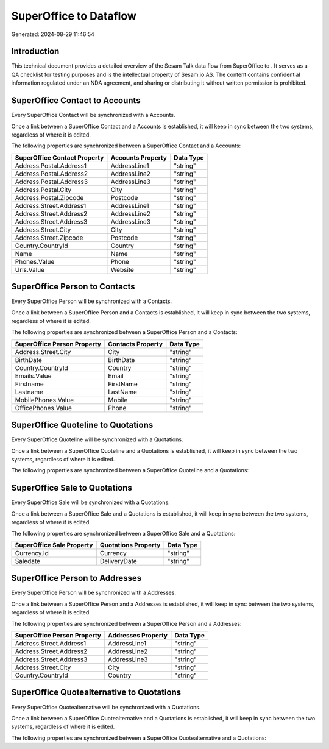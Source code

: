 ========================
SuperOffice to  Dataflow
========================

Generated: 2024-08-29 11:46:54

Introduction
------------

This technical document provides a detailed overview of the Sesam Talk data flow from SuperOffice to . It serves as a QA checklist for testing purposes and is the intellectual property of Sesam.io AS. The content contains confidential information regulated under an NDA agreement, and sharing or distributing it without written permission is prohibited.

SuperOffice Contact to  Accounts
--------------------------------
Every SuperOffice Contact will be synchronized with a  Accounts.

Once a link between a SuperOffice Contact and a  Accounts is established, it will keep in sync between the two systems, regardless of where it is edited.

The following properties are synchronized between a SuperOffice Contact and a  Accounts:

.. list-table::
   :header-rows: 1

   * - SuperOffice Contact Property
     -  Accounts Property
     -  Data Type
   * - Address.Postal.Address1
     - AddressLine1
     - "string"
   * - Address.Postal.Address2
     - AddressLine2
     - "string"
   * - Address.Postal.Address3
     - AddressLine3
     - "string"
   * - Address.Postal.City
     - City
     - "string"
   * - Address.Postal.Zipcode
     - Postcode
     - "string"
   * - Address.Street.Address1
     - AddressLine1
     - "string"
   * - Address.Street.Address2
     - AddressLine2
     - "string"
   * - Address.Street.Address3
     - AddressLine3
     - "string"
   * - Address.Street.City
     - City
     - "string"
   * - Address.Street.Zipcode
     - Postcode
     - "string"
   * - Country.CountryId
     - Country
     - "string"
   * - Name
     - Name
     - "string"
   * - Phones.Value
     - Phone
     - "string"
   * - Urls.Value
     - Website
     - "string"


SuperOffice Person to  Contacts
-------------------------------
Every SuperOffice Person will be synchronized with a  Contacts.

Once a link between a SuperOffice Person and a  Contacts is established, it will keep in sync between the two systems, regardless of where it is edited.

The following properties are synchronized between a SuperOffice Person and a  Contacts:

.. list-table::
   :header-rows: 1

   * - SuperOffice Person Property
     -  Contacts Property
     -  Data Type
   * - Address.Street.City
     - City
     - "string"
   * - BirthDate
     - BirthDate
     - "string"
   * - Country.CountryId
     - Country
     - "string"
   * - Emails.Value
     - Email
     - "string"
   * - Firstname
     - FirstName
     - "string"
   * - Lastname
     - LastName
     - "string"
   * - MobilePhones.Value
     - Mobile
     - "string"
   * - OfficePhones.Value
     - Phone
     - "string"


SuperOffice Quoteline to  Quotations
------------------------------------
Every SuperOffice Quoteline will be synchronized with a  Quotations.

Once a link between a SuperOffice Quoteline and a  Quotations is established, it will keep in sync between the two systems, regardless of where it is edited.

The following properties are synchronized between a SuperOffice Quoteline and a  Quotations:

.. list-table::
   :header-rows: 1

   * - SuperOffice Quoteline Property
     -  Quotations Property
     -  Data Type


SuperOffice Sale to  Quotations
-------------------------------
Every SuperOffice Sale will be synchronized with a  Quotations.

Once a link between a SuperOffice Sale and a  Quotations is established, it will keep in sync between the two systems, regardless of where it is edited.

The following properties are synchronized between a SuperOffice Sale and a  Quotations:

.. list-table::
   :header-rows: 1

   * - SuperOffice Sale Property
     -  Quotations Property
     -  Data Type
   * - Currency.Id
     - Currency
     - "string"
   * - Saledate
     - DeliveryDate
     - "string"


SuperOffice Person to  Addresses
--------------------------------
Every SuperOffice Person will be synchronized with a  Addresses.

Once a link between a SuperOffice Person and a  Addresses is established, it will keep in sync between the two systems, regardless of where it is edited.

The following properties are synchronized between a SuperOffice Person and a  Addresses:

.. list-table::
   :header-rows: 1

   * - SuperOffice Person Property
     -  Addresses Property
     -  Data Type
   * - Address.Street.Address1
     - AddressLine1
     - "string"
   * - Address.Street.Address2
     - AddressLine2
     - "string"
   * - Address.Street.Address3
     - AddressLine3
     - "string"
   * - Address.Street.City
     - City
     - "string"
   * - Country.CountryId
     - Country
     - "string"


SuperOffice Quotealternative to  Quotations
-------------------------------------------
Every SuperOffice Quotealternative will be synchronized with a  Quotations.

Once a link between a SuperOffice Quotealternative and a  Quotations is established, it will keep in sync between the two systems, regardless of where it is edited.

The following properties are synchronized between a SuperOffice Quotealternative and a  Quotations:

.. list-table::
   :header-rows: 1

   * - SuperOffice Quotealternative Property
     -  Quotations Property
     -  Data Type

